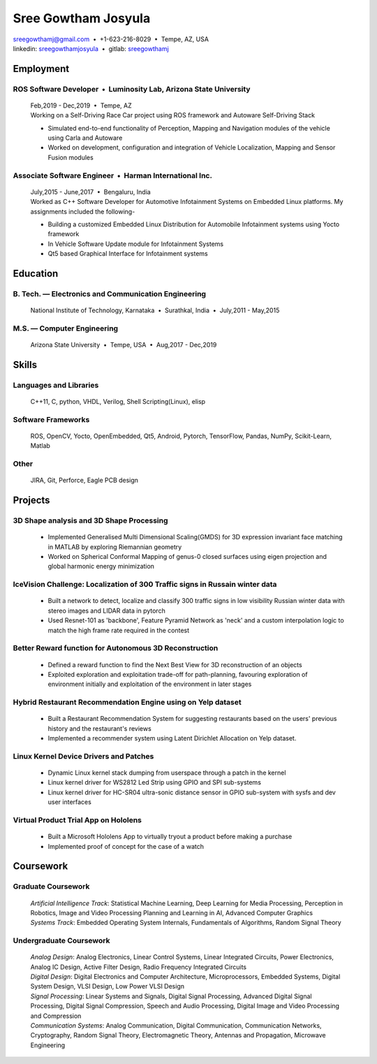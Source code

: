 ======================
Sree Gowtham Josyula
======================

|                                     sreegowthamj@gmail.com |...| +1-623-216-8029 |...| Tempe, AZ, USA
|                                     linkedin: sreegowthamjosyula_ |...| gitlab: sreegowthamj_

Employment
==========

ROS Software Developer |...| Luminosity Lab, Arizona State University
---------------------------------------------------------------------
  | Feb,2019 - Dec,2019 |...| Tempe, AZ

  | Working on a Self-Driving Race Car project using ROS framework and Autoware Self-Driving Stack

  * Simulated end-to-end functionality of Perception, Mapping and Navigation modules of the vehicle using Carla and Autoware
  * Worked on development, configuration and integration of Vehicle Localization, Mapping and Sensor Fusion modules
  
Associate Software Engineer |...| Harman International Inc.
---------------------------------------------------------------
  | July,2015 - June,2017 |...| Bengaluru, India

  | Worked as C++ Software Developer for Automotive Infotainment Systems on Embedded Linux platforms. My assignments included the following-

  * Building a customized Embedded Linux Distribution for Automobile Infotainment systems using Yocto framework
  * In Vehicle Software Update module for Infotainment Systems
  * Qt5 based Graphical Interface for Infotainment systems

Education
=========

B. Tech. |---| Electronics and Communication Engineering 
----------------------------------------------------------   

  | National Institute of Technology, Karnataka |...| Surathkal, India |...| July,2011 - May,2015



 
M.S. |---| Computer Engineering
-----------------------------------------------------------------

  | Arizona State University |...| Tempe, USA |...| Aug,2017 - Dec,2019


Skills
======

Languages and Libraries
-----------------------------------------------------------------

  | C++11, C, python, VHDL, Verilog, Shell Scripting(Linux), elisp

Software Frameworks
-----------------------------------------------------------------

  | ROS, OpenCV, Yocto, OpenEmbedded, Qt5, Android, Pytorch, TensorFlow, Pandas, NumPy, Scikit-Learn, Matlab

Other
-----------

  | JIRA, Git, Perforce, Eagle PCB design

Projects
========

3D Shape analysis and 3D Shape Processing
--------------------------------------------
  * Implemented Generalised Multi Dimensional Scaling(GMDS) for 3D expression invariant face matching in MATLAB by exploring Riemannian geometry
  * Worked on Spherical Conformal Mapping of genus-0 closed surfaces using eigen projection and global harmonic energy minimization


IceVision Challenge: Localization of 300 Traffic signs in Russain winter data
------------------------------------------------------------------------------

  * Built a network to detect, localize and classify 300 traffic signs in low visibility Russian winter data with stereo images and LIDAR data in pytorch
  * Used Resnet-101 as 'backbone', Feature Pyramid Network as 'neck' and a custom interpolation logic to match the high frame rate required in the contest

Better Reward function for Autonomous 3D Reconstruction
----------------------------------------------------------

  * Defined a reward function to find the Next Best View for 3D reconstruction of an objects
  * Exploited exploration and exploitation trade-off for path-planning, favouring exploration of environment initially and exploitation of the environment in later stages

Hybrid Restaurant Recommendation Engine using on Yelp dataset
---------------------------------------------------------------------------

  * Built a Restaurant Recommendation System for suggesting restaurants based on the users' previous history and the restaurant's reviews
  * Implemented a recommender system using Latent Dirichlet Allocation on Yelp dataset.

Linux Kernel Device Drivers and Patches
-----------------------------------------------------------------

  * Dynamic Linux kernel stack dumping from userspace through a patch in the kernel
  * Linux kernel driver for WS2812 Led Strip using GPIO and SPI sub-systems
  * Linux kernel driver for HC-SR04 ultra-sonic distance sensor in GPIO sub-system with sysfs and dev user interfaces

Virtual Product Trial App on Hololens
---------------------------------------------------------------

  * Built a Microsoft Hololens App to virtually tryout a product before making a purchase
  * Implemented proof of concept for the case of a watch

Coursework
==========

Graduate Coursework
-----------------------------------------------------------------

  | *Artificial Intelligence Track*: Statistical Machine Learning, Deep Learning for Media Processing, Perception in Robotics, Image and Video Processing Planning and Learning in AI, Advanced Computer Graphics 
  | *Systems Track*: Embedded Operating System Internals, Fundamentals of Algorithms, Random Signal Theory

Undergraduate Coursework
-----------------------------------------------------------------

  | *Analog Design*: Analog Electronics, Linear Control Systems, Linear Integrated Circuits, Power Electronics, Analog IC Design, Active Filter Design,  Radio Frequency Integrated Circuits
  | *Digital Design*: Digital Electronics and Computer Architecture, Microprocessors, Embedded Systems, Digital System Design, VLSI Design, Low Power VLSI Design
  | *Signal Processing*: Linear Systems and Signals, Digital Signal Processing, Advanced Digital Signal Processing, Digital Signal Compression, Speech and Audio Processing, Digital Image and Video Processing and Compression
  | *Communication Systems*: Analog Communication, Digital Communication, Communication Networks, Cryptography, Random Signal Theory, Electromagnetic Theory, Antennas and Propagation, Microwave Engineering


.. meta::
   :description: Sree Gowtham Josyula's Resume
   :keywords: Robotics, Self-Driving Cars, ROS, SLAM, Deep Learning, Computer Vision, Localization, Mapping, Path-Planning, Perception, LIDAR, Robotics Software, OpenCV, pytorch, tensorflow, keras

.. _sreegowthamjosyula: https://linkedin.com/in/sreegowthamjosyula
.. _sreegowthamj: https://gitlab.com/sreegowthamj
.. |---| unicode:: U+2014
.. |...| unicode:: U+00A0 U+2022 U+00A0
